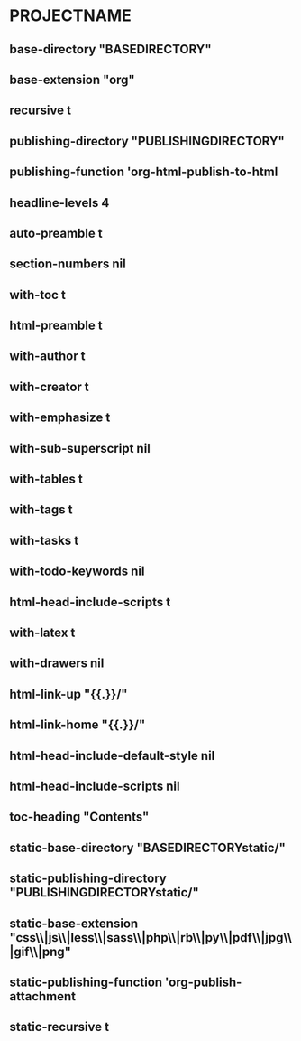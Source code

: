 * PROJECTNAME
** base-directory "BASEDIRECTORY"
** base-extension "org"
** recursive t
** publishing-directory "PUBLISHINGDIRECTORY"
** publishing-function 'org-html-publish-to-html
** headline-levels 4
** auto-preamble t
** section-numbers nil
** with-toc t
** html-preamble t
** with-author t
** with-creator t
** with-emphasize t
** with-sub-superscript nil
** with-tables t
** with-tags t
** with-tasks t
** with-todo-keywords nil
** html-head-include-scripts t
** with-latex t
** with-drawers nil
** html-link-up "{{.}}/"
** html-link-home "{{.}}/"
** html-head-include-default-style nil
** html-head-include-scripts nil
** toc-heading "Contents"
** static-base-directory "BASEDIRECTORYstatic/"
** static-publishing-directory "PUBLISHINGDIRECTORYstatic/"
** static-base-extension "css\\|js\\|less\\|sass\\|php\\|rb\\|py\\|pdf\\|jpg\\|gif\\|png"
** static-publishing-function 'org-publish-attachment
** static-recursive t

